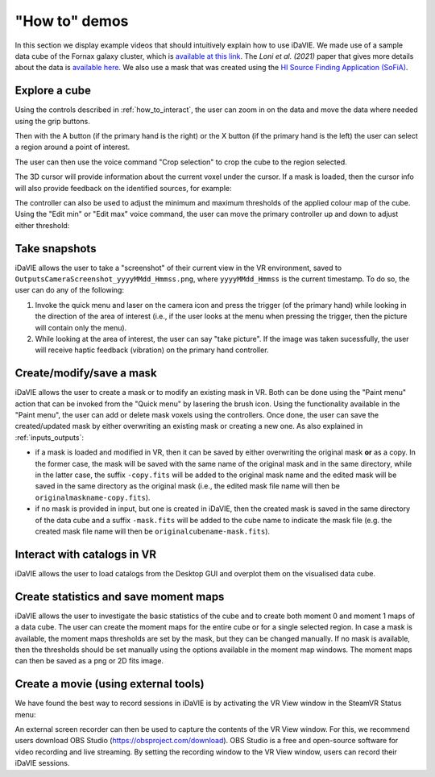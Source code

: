 .. _how_to_demos:

"How to" demos
==============

In this section we display example videos that should intuitively explain how to use iDaVIE. We made use of a sample data cube of the Fornax galaxy cluster, which is `available at this link <https://sites.google.com/inaf.it/meerkatfornaxsurvey/data#h.p_m3V9IHl56i6D>`_. The *Loni et al. (2021)* paper that gives more details about the data is `available here <https://ui.adsabs.harvard.edu/abs/2021A%26A...648A..31L/abstract>`_. We also use a mask that was created using the `HI Source Finding Application (SoFiA) <https://gitlab.com/SoFiA-Admin/SoFiA-2>`_.

Explore a cube
^^^^^^^^^^^^^^

Using the controls described in :ref:`how_to_interact`, the user can zoom in on the data and move the data where needed using the grip buttons. 

.. raw:: html

  <iframe width="560" height="315" src="https://www.youtube.com/embed/yf-TmP5sesI?si=M8ZuKQktIgxgYJz6" title="YouTube video player" frameborder="0" allow="accelerometer; autoplay; clipboard-write; encrypted-media; gyroscope; picture-in-picture; web-share" referrerpolicy="strict-origin-when-cross-origin" allowfullscreen></iframe>

Then with the A button (if the primary hand is the right) or the X button (if the primary hand is the left) the user can select a region around a point of interest.

.. raw:: html

  <iframe width="560" height="315" src="https://www.youtube.com/embed/VFrSUYU6nF8?si=Ex_8Y4W9yK2l7-J6" title="YouTube video player" frameborder="0" allow="accelerometer; autoplay; clipboard-write; encrypted-media; gyroscope; picture-in-picture; web-share" referrerpolicy="strict-origin-when-cross-origin" allowfullscreen></iframe>

The user can then use the voice command "Crop selection" to crop the cube to the region selected.

.. raw:: html

  <iframe width="560" height="315" src="https://www.youtube.com/embed/Ws8S2pUlLWo?si=twyI28LuEsJSO5cm" title="YouTube video player" frameborder="0" allow="accelerometer; autoplay; clipboard-write; encrypted-media; gyroscope; picture-in-picture; web-share" referrerpolicy="strict-origin-when-cross-origin" allowfullscreen></iframe>

The 3D cursor will provide information about the current voxel under the cursor. If a mask is loaded, then the cursor info will also provide feedback on the identified sources, for example:

.. raw:: html

  <img src="_static/Cursor-feedback.png" style="width:560px; height:315px;">


The controller can also be used to adjust the minimum and maximum thresholds of the applied colour map of the cube. Using the "Edit min" or "Edit max" voice command, the user can move the primary controller up and down to adjust either threshold:


.. raw:: html

  <iframe width="560" height="315" src="https://www.youtube.com/embed/VYKYdpFMMlA?si=ZgPHoCYGdqgxmYyM" title="YouTube video player" frameborder="0" allow="accelerometer; autoplay; clipboard-write; encrypted-media; gyroscope; picture-in-picture; web-share" referrerpolicy="strict-origin-when-cross-origin" allowfullscreen></iframe>
  <div style="height: 20px;"></div>

Take snapshots
^^^^^^^^^^^^^^
iDaVIE allows the user to take a "screenshot" of their current view in the VR environment, saved to :literal:`Outputs\Camera\Screenshot_yyyyMMdd_Hmmss.png`, where :literal:`yyyyMMdd_Hmmss` is the current timestamp. To do so, the user can do any of the following:

#. Invoke the quick menu and laser on the camera icon and press the trigger (of the primary hand) while looking in the direction of the area of interest (i.e., if the user looks at the menu when pressing the trigger, then the picture will contain only the menu).

#. While looking at the area of interest, the user can say "take picture". If the image was taken sucessfully, the user will receive haptic feedback (vibration) on the primary hand controller.

Create/modify/save a mask
^^^^^^^^^^^^^^^^^^^^^^^^^
iDaVIE allows the user to create a mask or to modify an existing mask in VR. Both can be done using the "Paint menu" action that can be invoked from the "Quick menu" by lasering the brush icon. Using the functionality available in the "Paint menu", the user can add or delete mask voxels using the controllers. Once done, the user can save the created/updated mask by either overwriting an existing mask or creating a new one. As also explained in :ref:`inputs_outputs`:

* if a mask is loaded and modified in VR, then it can be saved by either overwriting the original mask **or**  as a copy. In the former case, the mask will be saved with the same name of the original mask and in the same directory, while in the latter case, the suffix :literal:`-copy.fits` will be added to the original mask name and the edited mask will be saved in the same directory as the original mask (i.e., the edited mask file name will then be :literal:`originalmaskname-copy.fits`).
* if no mask is provided in input, but one is created in iDaVIE, then the created mask is saved in the same directory of the data cube and a suffix :literal:`-mask.fits` will be added to the cube name to indicate the mask file (e.g. the created mask file name will then be :literal:`originalcubename-mask.fits`).

.. raw:: html

  <iframe width="560" height="315" src="https://www.youtube.com/embed/78CIIWJQH1g?si=1Dwb0LTDZRXPhJuG" title="YouTube video player" frameborder="0" allow="accelerometer; autoplay; clipboard-write; encrypted-media; gyroscope; picture-in-picture; web-share" referrerpolicy="strict-origin-when-cross-origin" allowfullscreen></iframe>
  <div style="height: 20px;"></div>

Interact with catalogs in VR
^^^^^^^^^^^^^^^^^^^^^^^^^^^^
iDaVIE allows the user to load catalogs from the Desktop GUI and overplot them on the visualised data cube.

.. raw:: html

        <iframe width="560" height="315" src="https://www.youtube.com/embed/GlRHiW6QV2U?si=gkU-252yYNvRgNLg" title="YouTube video player" frameborder="0" allow="accelerometer; autoplay; clipboard-write; encrypted-media; gyroscope; picture-in-picture; web-share" referrerpolicy="strict-origin-when-cross-origin" allowfullscreen></iframe>
        <div style="height: 20px;"></div>

Create statistics and save moment maps
^^^^^^^^^^^^^^^^^^^^^^^^^^^^^^^^^^^^^^

iDaVIE allows the user to investigate the basic statistics of the cube and to create both moment 0 and moment 1 maps of a data cube. The user can create the moment maps for the entire cube or for a single selected region. In case a mask is available, the moment maps thresholds are set by the mask, but they can be changed manually. If no mask is available, then the thresholds should be set manually using the options available in the moment map windows. The moment maps can then be saved as a png or 2D fits image.

.. raw:: html

  <iframe width="560" height="315" src="https://www.youtube.com/embed/A1CE3WxVHs0?si=vHhrd6YxSUP1Z_SO" title="YouTube video player" frameborder="0" allow="accelerometer; autoplay; clipboard-write; encrypted-media; gyroscope; picture-in-picture; web-share" referrerpolicy="strict-origin-when-cross-origin" allowfullscreen></iframe>


.. raw:: html

    <img src="_static/MMap-slide.png"
         style="width:560px; height:315px;">
    <div style="height: 20px;"></div>

Create a movie (using external tools)
^^^^^^^^^^^^^^^^^^^^^^^^^^^^^^^^^^^^^

We have found the best way to record sessions in iDaVIE is by activating the VR View window in the SteamVR Status menu:

.. raw:: html

    <img src="_static/SteamVR_view.png"
         style="width:50%;height:auto;">

An external screen recorder can then be used to capture the contents of the VR View window. For this, we recommend users download OBS Studio (https://obsproject.com/download). OBS Studio is a free and open-source software for video recording and live streaming. By setting the recording window to the VR View window, users can record their iDaVIE sessions.

